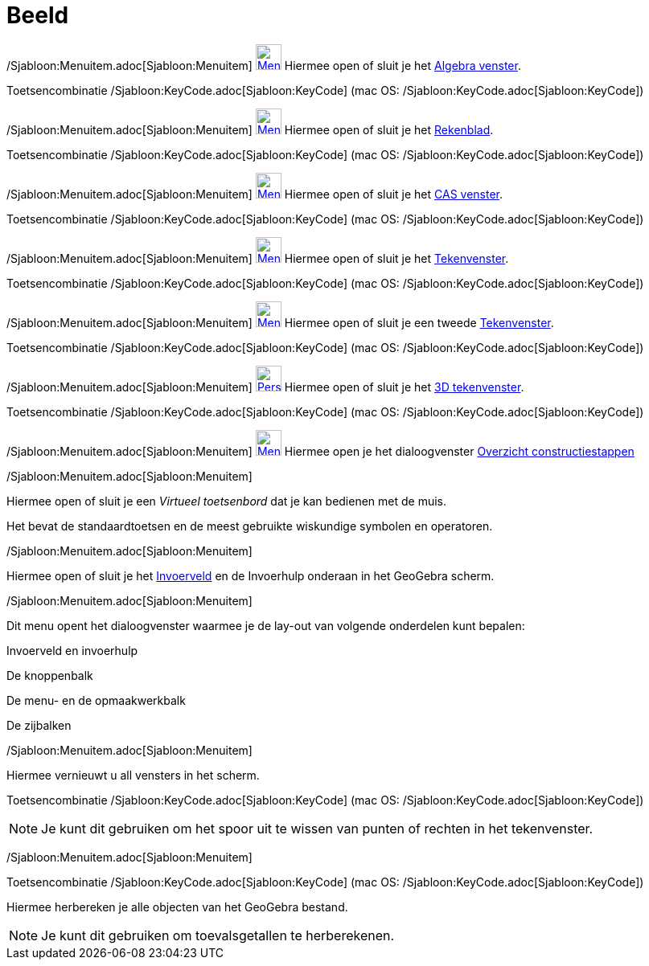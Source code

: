 = Beeld
:page-en: View_Menu
ifdef::env-github[:imagesdir: /nl/modules/ROOT/assets/images]

/Sjabloon:Menuitem.adoc[Sjabloon:Menuitem] xref:/Algebra_View.adoc[image:32px-Menu_view_algebra.svg.png[Menu view
algebra.svg,width=32,height=32]] Hiermee open of sluit je het xref:/Algebra_venster.adoc[Algebra venster].

Toetsencombinatie /Sjabloon:KeyCode.adoc[Sjabloon:KeyCode] (mac OS: /Sjabloon:KeyCode.adoc[Sjabloon:KeyCode])

/Sjabloon:Menuitem.adoc[Sjabloon:Menuitem] xref:/Spreadsheet_View.adoc[image:32px-Menu_view_spreadsheet.svg.png[Menu
view spreadsheet.svg,width=32,height=32]] Hiermee open of sluit je het xref:/Rekenblad.adoc[Rekenblad].

Toetsencombinatie /Sjabloon:KeyCode.adoc[Sjabloon:KeyCode] (mac OS: /Sjabloon:KeyCode.adoc[Sjabloon:KeyCode])

/Sjabloon:Menuitem.adoc[Sjabloon:Menuitem] xref:/CAS_View.adoc[image:32px-Menu_view_cas.svg.png[Menu view
cas.svg,width=32,height=32]] Hiermee open of sluit je het xref:/CAS_venster.adoc[CAS venster].

Toetsencombinatie /Sjabloon:KeyCode.adoc[Sjabloon:KeyCode] (mac OS: /Sjabloon:KeyCode.adoc[Sjabloon:KeyCode])

/Sjabloon:Menuitem.adoc[Sjabloon:Menuitem] xref:/Graphics_View.adoc[image:32px-Menu_view_graphics.svg.png[Menu view
graphics.svg,width=32,height=32]] Hiermee open of sluit je het xref:/Tekenvenster.adoc[Tekenvenster].

Toetsencombinatie /Sjabloon:KeyCode.adoc[Sjabloon:KeyCode] (mac OS: /Sjabloon:KeyCode.adoc[Sjabloon:KeyCode])

/Sjabloon:Menuitem.adoc[Sjabloon:Menuitem] xref:/Graphics2_View.adoc[image:32px-Menu_view_graphics2.svg.png[Menu view
graphics2.svg,width=32,height=32]] Hiermee open of sluit je een tweede xref:/Tekenvenster.adoc[Tekenvenster].

Toetsencombinatie /Sjabloon:KeyCode.adoc[Sjabloon:KeyCode] (mac OS: /Sjabloon:KeyCode.adoc[Sjabloon:KeyCode])

/Sjabloon:Menuitem.adoc[Sjabloon:Menuitem]
xref:/3D_Graphics_View.adoc[image:32px-Perspectives_algebra_3Dgraphics.svg.png[Perspectives algebra
3Dgraphics.svg,width=32,height=32]] Hiermee open of sluit je het xref:/3D_tekenvenster.adoc[3D tekenvenster].

Toetsencombinatie /Sjabloon:KeyCode.adoc[Sjabloon:KeyCode] (mac OS: /Sjabloon:KeyCode.adoc[Sjabloon:KeyCode])

/Sjabloon:Menuitem.adoc[Sjabloon:Menuitem]
xref:/Graphics2_View.adoc[image:32px-Menu_view_construction_protocol.svg.png[Menu view construction
protocol.svg,width=32,height=32]] Hiermee open je het dialoogvenster xref:/Constructie_Protocol.adoc[Overzicht
constructiestappen]

/Sjabloon:Menuitem.adoc[Sjabloon:Menuitem]

Hiermee open of sluit je een _Virtueel toetsenbord_ dat je kan bedienen met de muis.

Het bevat de standaardtoetsen en de meest gebruikte wiskundige symbolen en operatoren.

/Sjabloon:Menuitem.adoc[Sjabloon:Menuitem]

Hiermee open of sluit je het xref:/Invoerveld.adoc[Invoerveld] en de Invoerhulp onderaan in het GeoGebra scherm.

/Sjabloon:Menuitem.adoc[Sjabloon:Menuitem]

Dit menu opent het dialoogvenster waarmee je de lay-out van volgende onderdelen kunt bepalen:

Invoerveld en invoerhulp

De knoppenbalk

De menu- en de opmaakwerkbalk

De zijbalken

/Sjabloon:Menuitem.adoc[Sjabloon:Menuitem]

Hiermee vernieuwt u all vensters in het scherm.

Toetsencombinatie /Sjabloon:KeyCode.adoc[Sjabloon:KeyCode] (mac OS: /Sjabloon:KeyCode.adoc[Sjabloon:KeyCode])

[NOTE]
====

Je kunt dit gebruiken om het spoor uit te wissen van punten of rechten in het tekenvenster.

====

/Sjabloon:Menuitem.adoc[Sjabloon:Menuitem]

Toetsencombinatie /Sjabloon:KeyCode.adoc[Sjabloon:KeyCode] (mac OS: /Sjabloon:KeyCode.adoc[Sjabloon:KeyCode])

Hiermee herbereken je alle objecten van het GeoGebra bestand.

[NOTE]
====

Je kunt dit gebruiken om toevalsgetallen te herberekenen.

====
